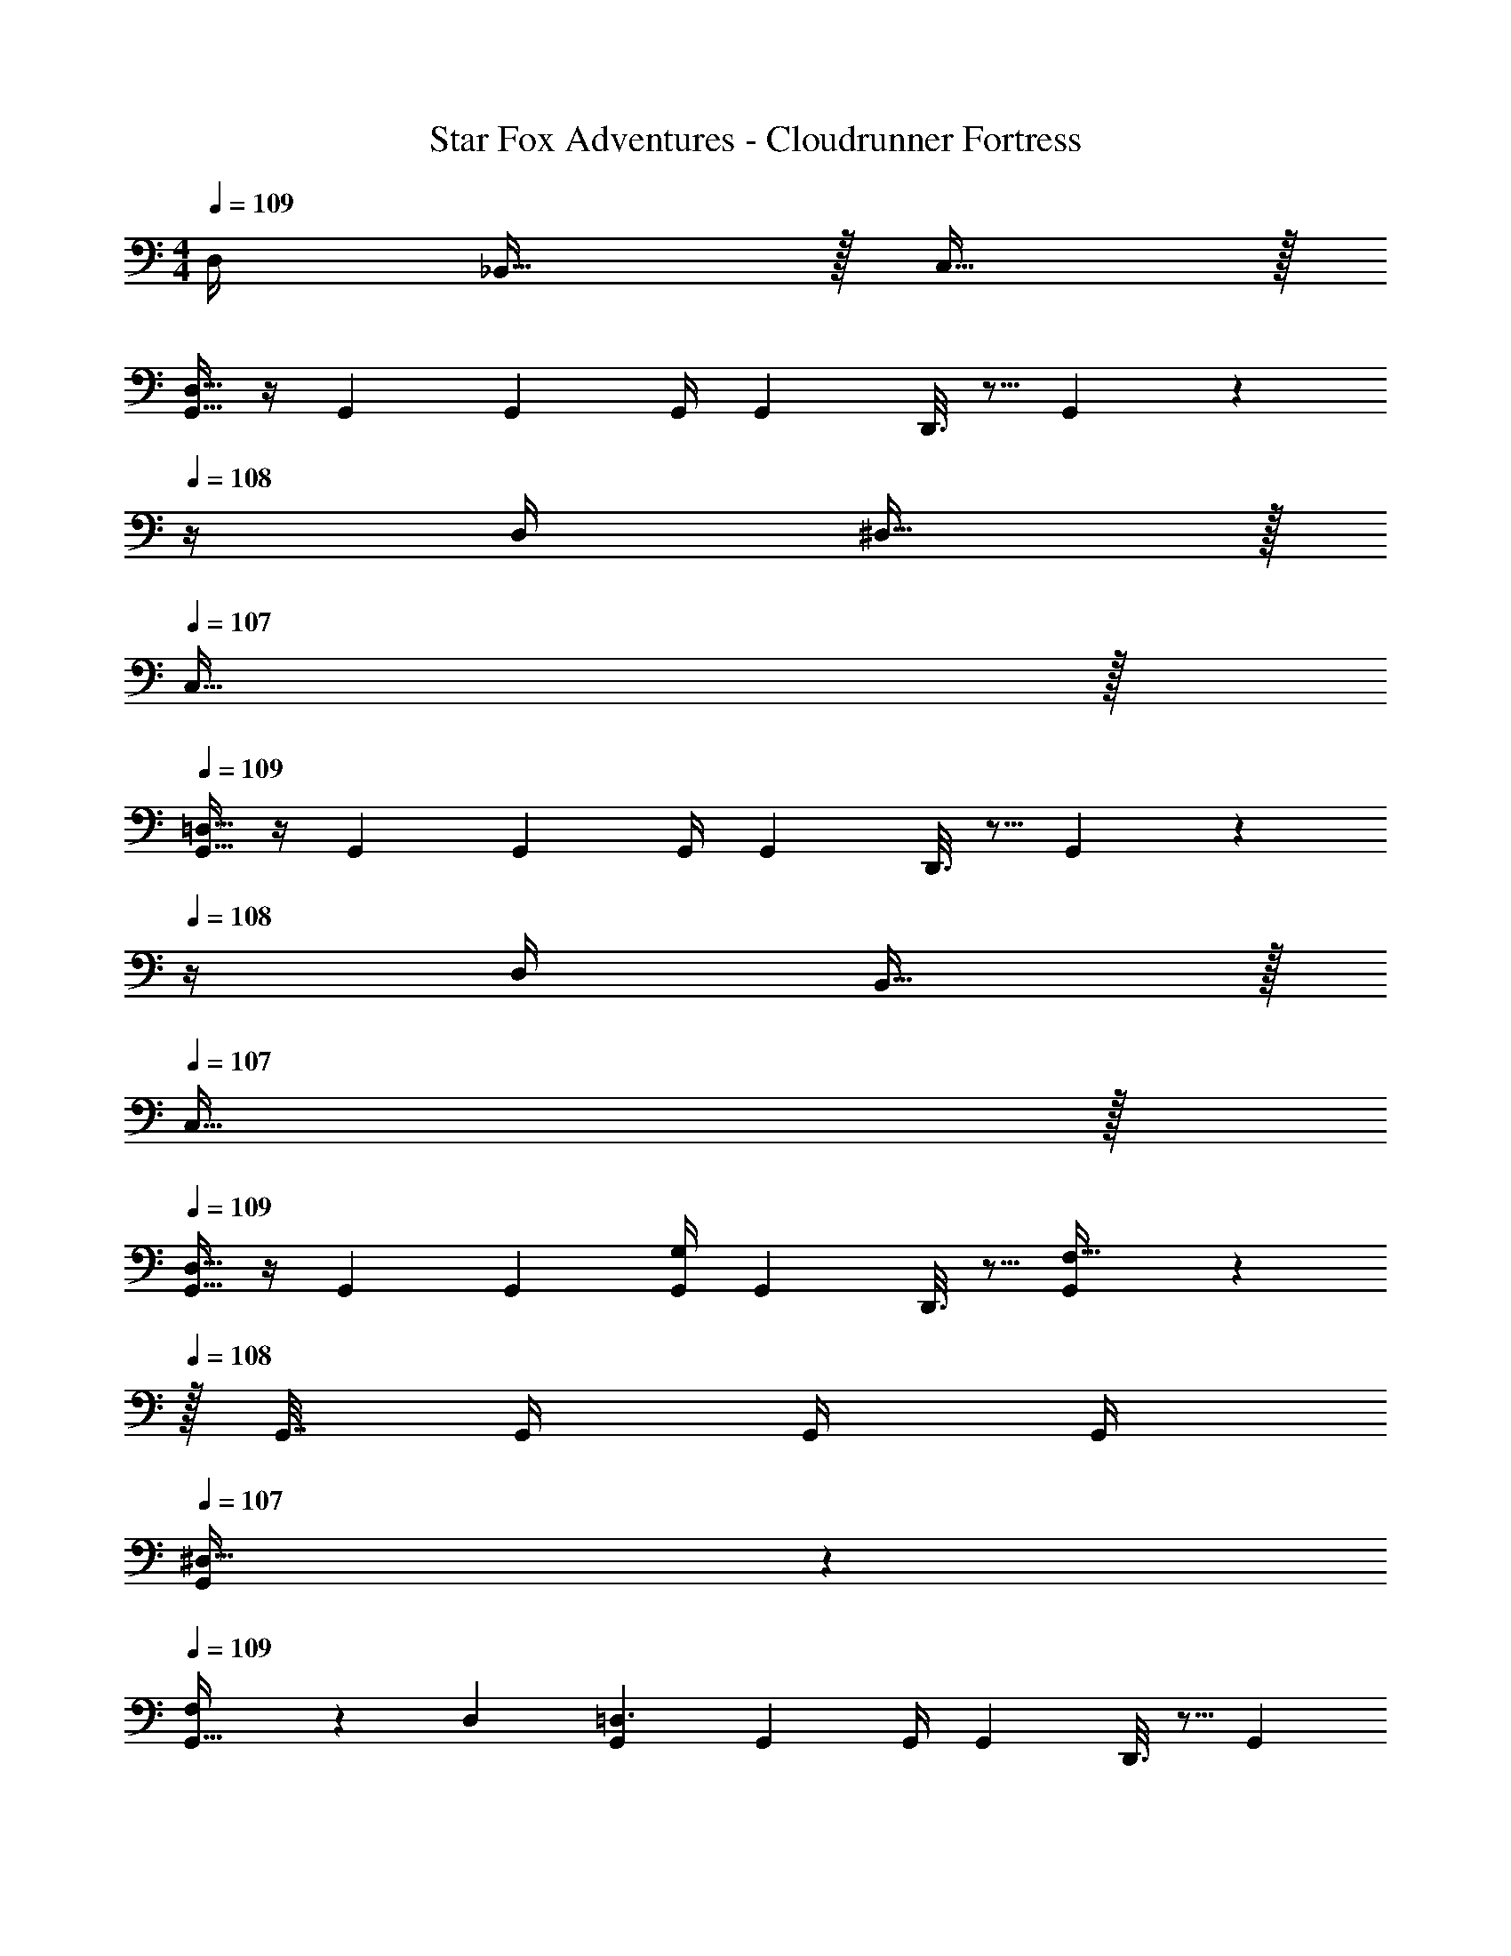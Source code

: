 X: 1
T: Star Fox Adventures - Cloudrunner Fortress
Z: ABC Generated by Starbound Composer
L: 1/4
M: 4/4
Q: 1/4=109
K: C
D,/4 _B,,15/32 z/32 C,15/32 z/32 
[G,,9/32D,65/32] z/4 G,,71/288 G,,73/288 G,,/4 [z/4G,,57/224] D,,3/16 z5/16 G,,71/288 z2/9 
Q: 1/4=108
z/4 D,/4 ^D,15/32 z/32 
Q: 1/4=107
C,15/32 z/32 
Q: 1/4=109
[G,,9/32=D,65/32] z/4 G,,71/288 G,,73/288 G,,/4 [z/4G,,57/224] D,,3/16 z5/16 G,,71/288 z2/9 
Q: 1/4=108
z/4 D,/4 B,,15/32 z/32 
Q: 1/4=107
C,15/32 z/32 
Q: 1/4=109
[G,,9/32D,33/32] z/4 G,,71/288 G,,73/288 [G,,/4G,] [z/4G,,57/224] D,,3/16 z5/16 [G,,71/288F,47/32] z2/9 
Q: 1/4=108
z/32 G,,7/32 G,,/4 G,,/4 G,,/4 
Q: 1/4=107
[G,,/5^D,15/32] z3/10 
Q: 1/4=109
[F,5/18G,,9/32] z/72 D,23/96 [G,,71/288=D,3/] G,,73/288 G,,/4 [z/4G,,57/224] D,,3/16 z5/16 [z7/32G,,71/288] 
Q: 1/4=108
z/ 
Q: 1/4=107
D,/4 [z/4^D,15/32] 
Q: 1/4=106
z/4 [z/4=D,15/32] 
Q: 1/4=105
z/4 
[z/4C,,9/32C,65/32] 
Q: 1/4=109
z9/32 C,,71/288 C,,73/288 C,,/4 C,,/4 C,,3/16 z5/16 C,,71/288 z17/36 C,/4 D,15/32 z/32 ^D,15/32 z/32 
[=D,5/18_B,,,9/32] z/72 C,23/96 [B,,,71/288B,,3/] B,,,73/288 B,,,/4 B,,,/4 B,,,3/16 z5/16 B,,,71/288 z17/36 B,,/4 C,15/32 z/32 B,,15/32 z/32 
[A,,,9/32A,,49/32] z/4 A,,,71/288 A,,,73/288 A,,,/4 A,,,/4 [A,,,3/16A,,15/32] z5/16 [B,,,71/288B,,31/32] z73/288 B,,,7/32 B,,,/4 [B,,,/4G,,] B,,,/4 B,,,15/32 z/32 
[D,,9/32D,65/32] z/4 D,,71/288 D,,73/288 D,,/4 D,,/4 D,,3/16 z5/16 D,,71/288 z17/36 [D/4A/4] [_B,15/32G/] z/32 [C15/32A/] z/32 
[G,,9/32D65/32_B65/32] z/4 [D,71/288G,71/288] [D,73/288G,73/288] [D,/4G,/4] [G,/4D,57/224] D,,3/16 z5/16 [D,7/32G,,71/288G,71/288] z/ [D/4A/4] [B,15/32G/] z/32 [C15/32A/] z/32 
[G,,9/32D65/32B65/32] z/4 [D,71/288G,71/288] [D,73/288G,73/288] [D,/4G,/4] [G,/4D,57/224] D,,3/16 z5/16 [D,7/32G,,71/288G,71/288] z/ [D/4A/4] [B,15/32G/] z/32 [C15/32A/] z/32 
[G,,9/32D33/32B33/32] z/4 [D,71/288G,71/288] [D,73/288G,73/288] [D,/4G,/4G37/96d37/96] [G,/4D,57/224] D,,3/16 z5/16 [G,,71/288F47/32c47/32] z73/288 [D,7/32G,7/32] [D,/4G,/4] [D,/4G,/4] [G,/4D,9/32] [D,,/5E15/32A/] z3/10 
[F5/18G,,9/32B7/24] z/72 [E23/96A23/96] [D,71/288G,71/288D3/G3/] [D,73/288G,73/288] [D,/4G,/4] [G,/4D,57/224] D,,3/16 z5/16 [D,7/32G,,71/288G,71/288] 
Q: 1/4=108
z/ 
Q: 1/4=107
[D/4B/4] [z/4^D15/32c/] 
Q: 1/4=106
z/4 [z/4F15/32d/] 
Q: 1/4=105
z/4 
[z/4C,,9/32G65/32^d65/32] 
Q: 1/4=109
z9/32 [C,71/288G,71/288] [C,73/288G,73/288] [C,/4G,/4] [C,/4G,/4] [C,3/16G,3/16] z5/16 [C,71/288G,43/160] z17/36 [G/4d/4] [A15/32f/] z/32 [G15/32d/] z/32 
[F5/18B,,,9/32=d7/24] z/72 [D23/96c23/96] [B,,71/288F,71/288=D3/B3/] [B,,73/288F,73/288] [B,,/4F,/4] [B,,/4F,/4] [B,,3/16F,3/16] z5/16 [B,,71/288F,43/160] z17/36 [D/4B/4] [^D15/32c/] z/32 [=D15/32B/] z/32 
[A,,,9/32^C49/32A49/32] z/4 [A,,71/288E,71/288] [A,,73/288E,73/288] [A,,/4E,/4] [A,,/4E,/4] [A,,3/16E,3/16C15/32A/] z5/16 [B,,,71/288D31/32B31/32] z73/288 [B,,7/32F,7/32] [B,,/4F,/4] [B,,/4F,/4B,G] [B,,/4F,/4] [B,,/5F,/5] z3/10 
[D,,9/32D65/32^F65/32A65/32] z/4 [D,71/288A,71/288] [D,73/288A,73/288] [D,/4A,/4] [D,/4A,/4] [D,3/16A,3/16] z5/16 [D,71/288A,43/160] z2/9 
Q: 1/4=108
z/4 A/4 G15/32 z/32 
Q: 1/4=107
A15/32 z/32 
Q: 1/4=109
[G,,9/32B65/32] z/4 G,,71/288 G,,73/288 G,,/4 [z/4G,,57/224] D,,3/16 z5/16 G,,71/288 z2/9 
Q: 1/4=108
z/4 A/4 G15/32 z/32 
Q: 1/4=107
A15/32 z/32 
Q: 1/4=109
[G,,9/32B65/32] z/4 G,,71/288 G,,73/288 G,,/4 [z/4G,,57/224] D,,3/16 z5/16 G,,71/288 z2/9 
Q: 1/4=108
z/4 A/4 G15/32 z/32 
Q: 1/4=107
A15/32 z/32 
Q: 1/4=109
[G,,9/32B33/32] z/4 G,,71/288 G,,73/288 [G,,/4d] [z/4G,,57/224] D,,3/16 z5/16 [G,,71/288c47/32] z2/9 
Q: 1/4=108
z/32 G,,7/32 G,,/4 G,,/4 G,,/4 
Q: 1/4=107
[G,,/5A15/32] z3/10 
Q: 1/4=109
[B5/18G,,9/32] z/72 A23/96 [G,,71/288G3/] G,,73/288 G,,/4 [z/4G,,57/224] D,,3/16 z5/16 [z7/32G,,71/288] 
Q: 1/4=108
z/ 
Q: 1/4=107
d/4 [z/4c15/32] 
Q: 1/4=106
z/4 [z/4d15/32] 
Q: 1/4=105
z/4 
[z/4C,,9/32^d65/32] 
Q: 1/4=109
z9/32 C,,71/288 C,,73/288 C,,/4 C,,/4 C,,3/16 z5/16 C,,71/288 z17/36 d/4 f15/32 z/32 d15/32 z/32 
[=d5/18B,,,9/32] z/72 c23/96 [B,,,71/288B3/] B,,,73/288 B,,,/4 B,,,/4 B,,,3/16 z5/16 B,,,71/288 z17/36 B/4 c15/32 z/32 B15/32 z/32 
[A,,,9/32A49/32] z/4 A,,,71/288 A,,,73/288 A,,,/4 A,,,/4 [A,,,3/16A15/32] z5/16 [B,,,71/288B31/32] z73/288 B,,,7/32 B,,,/4 [B,,,/4^c] B,,,/4 B,,,15/32 z/32 
[D,,9/32d65/32] z/4 D,,71/288 D,,73/288 D,,/4 D,,/4 D,,3/16 z5/16 D,,71/288 z161/36 
D,/4 B,,15/32 z/32 C,15/32 z/32 [G,,9/32D,65/32] z/4 G,,71/288 G,,73/288 G,,/4 [z/4G,,57/224] D,,3/16 z5/16 G,,71/288 z2/9 
Q: 1/4=108
z/4 
D,/4 ^D,15/32 z/32 
Q: 1/4=107
C,15/32 z/32 
Q: 1/4=109
[G,,9/32=D,65/32] z/4 G,,71/288 G,,73/288 G,,/4 [z/4G,,57/224] D,,3/16 z5/16 G,,71/288 z2/9 
Q: 1/4=108
z/4 
D,/4 B,,15/32 z/32 
Q: 1/4=107
C,15/32 z/32 
Q: 1/4=109
[G,,9/32D,33/32] z/4 G,,71/288 G,,73/288 [G,,/4G,] [z/4G,,57/224] D,,3/16 z5/16 [G,,71/288F,47/32] z2/9 
Q: 1/4=108
z/32 G,,7/32 
G,,/4 G,,/4 G,,/4 
Q: 1/4=107
[G,,/5^D,15/32] z3/10 
Q: 1/4=109
[F,5/18G,,9/32] z/72 D,23/96 [G,,71/288=D,3/] G,,73/288 G,,/4 [z/4G,,57/224] D,,3/16 z5/16 [z7/32G,,71/288] 
Q: 1/4=108
z/ 
Q: 1/4=107
D,/4 [z/4^D,15/32] 
Q: 1/4=106
z/4 [z/4=D,15/32] 
Q: 1/4=105
z/4 [z/4C,,9/32C,65/32] 
Q: 1/4=109
z9/32 C,,71/288 C,,73/288 C,,/4 C,,/4 C,,3/16 z5/16 C,,71/288 z17/36 
C,/4 D,15/32 z/32 ^D,15/32 z/32 [=D,5/18B,,,9/32] z/72 C,23/96 [B,,,71/288B,,3/] B,,,73/288 B,,,/4 B,,,/4 B,,,3/16 z5/16 B,,,71/288 z17/36 
B,,/4 C,15/32 z/32 B,,15/32 z/32 [A,,,9/32A,,49/32] z/4 A,,,71/288 A,,,73/288 A,,,/4 A,,,/4 [A,,,3/16A,,15/32] z5/16 [B,,,71/288B,,31/32] z73/288 B,,,7/32 
B,,,/4 [B,,,/4G,,] B,,,/4 B,,,15/32 z/32 [D,,9/32D,65/32] z/4 D,,71/288 D,,73/288 D,,/4 D,,/4 D,,3/16 z5/16 D,,71/288 z17/36 
[D/4A/4] [B,15/32G/] z/32 [=C15/32A/] z/32 [G,,9/32D65/32B65/32] z/4 [D,71/288G,71/288] [D,73/288G,73/288] [D,/4G,/4] [G,/4D,57/224] D,,3/16 z5/16 [D,7/32G,,71/288G,71/288] z/ 
[D/4A/4] [B,15/32G/] z/32 [C15/32A/] z/32 [G,,9/32D65/32B65/32] z/4 [D,71/288G,71/288] [D,73/288G,73/288] [D,/4G,/4] [G,/4D,57/224] D,,3/16 z5/16 [D,7/32G,,71/288G,71/288] z/ 
[D/4A/4] [B,15/32G/] z/32 [C15/32A/] z/32 [G,,9/32D33/32B33/32] z/4 [D,71/288G,71/288] [D,73/288G,73/288] [D,/4G,/4G37/96d37/96] [G,/4D,57/224] D,,3/16 z5/16 [G,,71/288=F47/32=c47/32] z73/288 [D,7/32G,7/32] 
[D,/4G,/4] [D,/4G,/4] [G,/4D,9/32] [D,,/5E15/32A/] z3/10 [F5/18G,,9/32B7/24] z/72 [E23/96A23/96] [D,71/288G,71/288D3/G3/] [D,73/288G,73/288] [D,/4G,/4] [G,/4D,57/224] D,,3/16 z5/16 [D,7/32G,,71/288G,71/288] 
Q: 1/4=108
z/ 
Q: 1/4=107
[D/4B/4] [z/4^D15/32c/] 
Q: 1/4=106
z/4 [z/4F15/32d/] 
Q: 1/4=105
z/4 [z/4C,,9/32G65/32^d65/32] 
Q: 1/4=109
z9/32 [C,71/288G,71/288] [C,73/288G,73/288] [C,/4G,/4] [C,/4G,/4] [C,3/16G,3/16] z5/16 [C,71/288G,43/160] z17/36 
[G/4d/4] [A15/32f/] z/32 [G15/32d/] z/32 [F5/18B,,,9/32=d7/24] z/72 [D23/96c23/96] [B,,71/288F,71/288=D3/B3/] [B,,73/288F,73/288] [B,,/4F,/4] [B,,/4F,/4] [B,,3/16F,3/16] z5/16 [B,,71/288F,43/160] z17/36 
[D/4B/4] [^D15/32c/] z/32 [=D15/32B/] z/32 [A,,,9/32^C49/32A49/32] z/4 [A,,71/288E,71/288] [A,,73/288E,73/288] [A,,/4E,/4] [A,,/4E,/4] [A,,3/16E,3/16C15/32A/] z5/16 [B,,,71/288D31/32B31/32] z73/288 [B,,7/32F,7/32] 
[B,,/4F,/4] [B,,/4F,/4B,G] [B,,/4F,/4] [B,,/5F,/5] z3/10 [D,,9/32D65/32^F65/32A65/32] z/4 [D,71/288A,71/288] [D,73/288A,73/288] [D,/4A,/4] [D,/4A,/4] [D,3/16A,3/16] z5/16 [D,71/288A,43/160] z2/9 
Q: 1/4=108
z/4 
A/4 G15/32 z/32 
Q: 1/4=107
A15/32 z/32 
Q: 1/4=109
[G,,9/32B65/32] z/4 G,,71/288 G,,73/288 G,,/4 [z/4G,,57/224] D,,3/16 z5/16 G,,71/288 z2/9 
Q: 1/4=108
z/4 
A/4 G15/32 z/32 
Q: 1/4=107
A15/32 z/32 
Q: 1/4=109
[G,,9/32B65/32] z/4 G,,71/288 G,,73/288 G,,/4 [z/4G,,57/224] D,,3/16 z5/16 G,,71/288 z2/9 
Q: 1/4=108
z/4 
A/4 G15/32 z/32 
Q: 1/4=107
A15/32 z/32 
Q: 1/4=109
[G,,9/32B33/32] z/4 G,,71/288 G,,73/288 [G,,/4d] [z/4G,,57/224] D,,3/16 z5/16 [G,,71/288c47/32] z2/9 
Q: 1/4=108
z/32 G,,7/32 
G,,/4 G,,/4 G,,/4 
Q: 1/4=107
[G,,/5A15/32] z3/10 
Q: 1/4=109
[B5/18G,,9/32] z/72 A23/96 [G,,71/288G3/] G,,73/288 G,,/4 [z/4G,,57/224] D,,3/16 z5/16 [z7/32G,,71/288] 
Q: 1/4=108
z/ 
Q: 1/4=107
d/4 [z/4c15/32] 
Q: 1/4=106
z/4 [z/4d15/32] 
Q: 1/4=105
z/4 [z/4C,,9/32^d65/32] 
Q: 1/4=109
z9/32 C,,71/288 C,,73/288 C,,/4 C,,/4 C,,3/16 z5/16 C,,71/288 z17/36 
d/4 f15/32 z/32 d15/32 z/32 [=d5/18B,,,9/32] z/72 c23/96 [B,,,71/288B3/] B,,,73/288 B,,,/4 B,,,/4 B,,,3/16 z5/16 B,,,71/288 z17/36 
B/4 c15/32 z/32 B15/32 z/32 [A,,,9/32A49/32] z/4 A,,,71/288 A,,,73/288 A,,,/4 A,,,/4 [A,,,3/16A15/32] z5/16 [B,,,71/288B31/32] z73/288 B,,,7/32 
B,,,/4 [B,,,/4^c] B,,,/4 B,,,15/32 z/32 [D,,9/32d65/32] z/4 D,,71/288 D,,73/288 D,,/4 D,,/4 D,,3/16 z5/16 D,,71/288 
